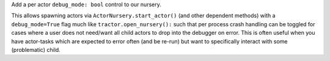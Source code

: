 Add a per actor ``debug_mode: bool`` control to our nursery.

This allows spawning actors via ``ActorNursery.start_actor()`` (and
other dependent methods) with a ``debug_mode=True`` flag much like
``tractor.open_nursery():`` such that per process crash handling
can be toggled for cases where a user does not need/want all child actors
to drop into the debugger on error. This is often useful when you have
actor-tasks which are expected to error often (and be re-run) but want
to specifically interact with some (problematic) child.

